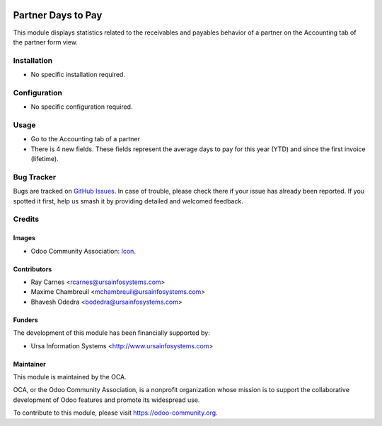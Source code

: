 .. image:: https://img.shields.io/badge/licence-AGPL--3-blue.svg
   :target: http://www.gnu.org/licenses/agpl-3.0-standalone.html
   :alt: License: AGPL-3

===================
Partner Days to Pay
===================

This module displays statistics related to the receivables and payables behavior of a partner on the Accounting tab of the partner form view.

Installation
============

* No specific installation required.

Configuration
=============

* No specific configuration required.

Usage
=====

* Go to the Accounting tab of a partner
* There is 4 new fields. These fields represent the average days to pay for
  this year (YTD) and since the first invoice (lifetime).

.. image:: https://odoo-community.org/website/image/ir.attachment/5784_f2813bd/datas
   :alt: Try me on Runbot
   :target: https://runbot.odoo-community.org/runbot/94/10.0

Bug Tracker
===========

Bugs are tracked on `GitHub Issues
<https://github.com/OCA/account-invoice-reporting/issues>`_. In case of trouble, please
check there if your issue has already been reported. If you spotted it first,
help us smash it by providing detailed and welcomed feedback.

Credits
=======

Images
------

* Odoo Community Association: `Icon <https://github.com/OCA/maintainer-tools/blob/master/template/module/static/description/icon.svg>`_.

Contributors
------------

* Ray Carnes <rcarnes@ursainfosystems.com>
* Maxime Chambreuil <mchambreuil@ursainfosystems.com>
* Bhavesh Odedra <bodedra@ursainfosystems.com>

Funders
-------

The development of this module has been financially supported by:

* Ursa Information Systems <http://www.ursainfosystems.com>

Maintainer
----------

.. image:: https://odoo-community.org/logo.png
   :alt: Odoo Community Association
   :target: https://odoo-community.org

This module is maintained by the OCA.

OCA, or the Odoo Community Association, is a nonprofit organization whose
mission is to support the collaborative development of Odoo features and
promote its widespread use.

To contribute to this module, please visit https://odoo-community.org.
